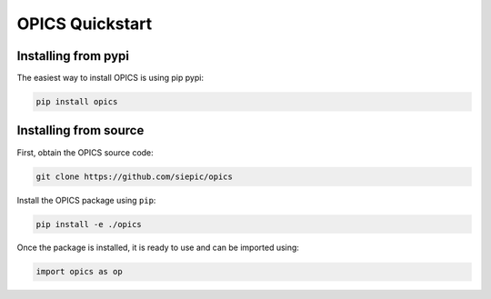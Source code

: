 =================
OPICS Quickstart
=================

Installing from pypi
--------------------

The easiest way to install OPICS is using pip pypi:

.. code-block:: console

    pip install opics

Installing from source
-----------------------

First, obtain the OPICS source code:

.. code-block:: console

    git clone https://github.com/siepic/opics

Install the OPICS package using ``pip``:

.. code-block:: console

    pip install -e ./opics

Once the package is installed, it is ready to use and can be imported using:

.. code-block::

    import opics as op
